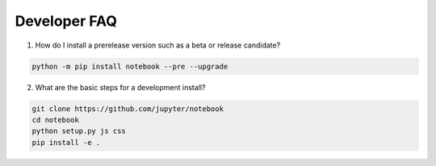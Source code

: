 .. _development_faq:

Developer FAQ
=============

1. How do I install a prerelease version such as a beta or release candidate?

.. code-block:: bash

    python -m pip install notebook --pre --upgrade

2. What are the basic steps for a development install?

.. code-block:: bash

    git clone https://github.com/jupyter/notebook
    cd notebook
    python setup.py js css
    pip install -e .
